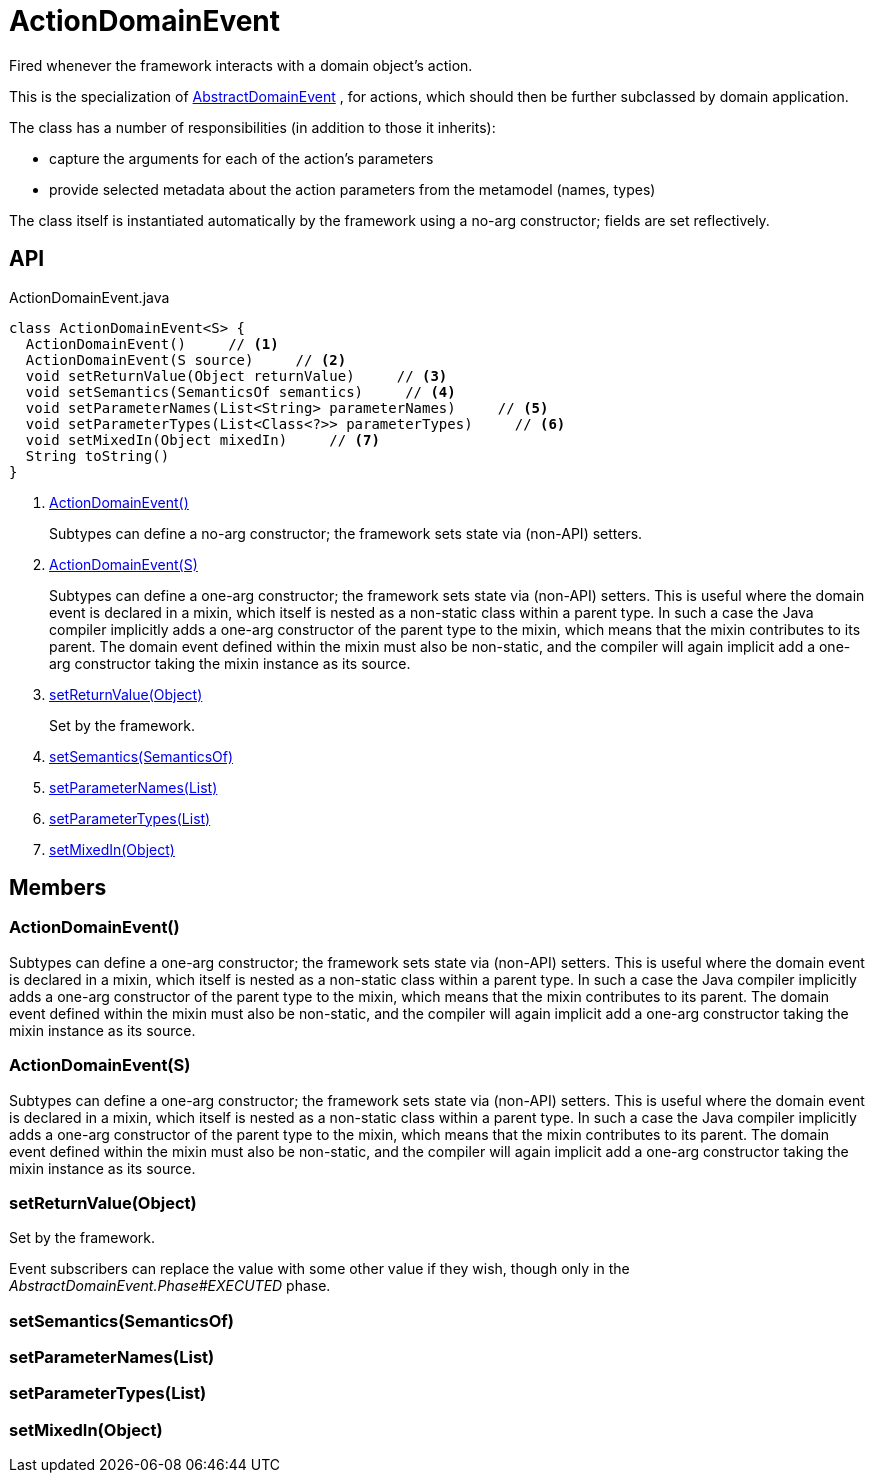 = ActionDomainEvent
:Notice: Licensed to the Apache Software Foundation (ASF) under one or more contributor license agreements. See the NOTICE file distributed with this work for additional information regarding copyright ownership. The ASF licenses this file to you under the Apache License, Version 2.0 (the "License"); you may not use this file except in compliance with the License. You may obtain a copy of the License at. http://www.apache.org/licenses/LICENSE-2.0 . Unless required by applicable law or agreed to in writing, software distributed under the License is distributed on an "AS IS" BASIS, WITHOUT WARRANTIES OR  CONDITIONS OF ANY KIND, either express or implied. See the License for the specific language governing permissions and limitations under the License.

Fired whenever the framework interacts with a domain object's action.

This is the specialization of xref:refguide:applib:index/events/domain/AbstractDomainEvent.adoc[AbstractDomainEvent] , for actions, which should then be further subclassed by domain application.

The class has a number of responsibilities (in addition to those it inherits):

* capture the arguments for each of the action's parameters
* provide selected metadata about the action parameters from the metamodel (names, types)

The class itself is instantiated automatically by the framework using a no-arg constructor; fields are set reflectively.

== API

[source,java]
.ActionDomainEvent.java
----
class ActionDomainEvent<S> {
  ActionDomainEvent()     // <.>
  ActionDomainEvent(S source)     // <.>
  void setReturnValue(Object returnValue)     // <.>
  void setSemantics(SemanticsOf semantics)     // <.>
  void setParameterNames(List<String> parameterNames)     // <.>
  void setParameterTypes(List<Class<?>> parameterTypes)     // <.>
  void setMixedIn(Object mixedIn)     // <.>
  String toString()
}
----

<.> xref:#ActionDomainEvent__[ActionDomainEvent()]
+
--
Subtypes can define a no-arg constructor; the framework sets state via (non-API) setters.
--
<.> xref:#ActionDomainEvent__S[ActionDomainEvent(S)]
+
--
Subtypes can define a one-arg constructor; the framework sets state via (non-API) setters.
This is useful where the domain event is declared in a mixin, which itself is nested as a non-static class within a parent type.
In such a case the Java compiler implicitly adds a one-arg constructor of the parent type to the mixin, which means that the mixin contributes to its parent.
The domain event defined within the mixin must also be non-static, and the compiler will again implicit add a one-arg constructor taking the mixin instance as its source.
--
<.> xref:#setReturnValue__Object[setReturnValue(Object)]
+
--
Set by the framework.
--
<.> xref:#setSemantics__SemanticsOf[setSemantics(SemanticsOf)]
<.> xref:#setParameterNames__List[setParameterNames(List)]
<.> xref:#setParameterTypes__List[setParameterTypes(List)]
<.> xref:#setMixedIn__Object[setMixedIn(Object)]

== Members

[#ActionDomainEvent__]
=== ActionDomainEvent()

Subtypes can define a one-arg constructor; the framework sets state via (non-API) setters.
This is useful where the domain event is declared in a mixin, which itself is nested as a non-static class within a parent type.
In such a case the Java compiler implicitly adds a one-arg constructor of the parent type to the mixin, which means that the mixin contributes to its parent.
The domain event defined within the mixin must also be non-static, and the compiler will again implicit add a one-arg constructor taking the mixin instance as its source.

[#ActionDomainEvent__S]
=== ActionDomainEvent(S)

Subtypes can define a one-arg constructor; the framework sets state via (non-API) setters.
This is useful where the domain event is declared in a mixin, which itself is nested as a non-static class within a parent type.
In such a case the Java compiler implicitly adds a one-arg constructor of the parent type to the mixin, which means that the mixin contributes to its parent.
The domain event defined within the mixin must also be non-static, and the compiler will again implicit add a one-arg constructor taking the mixin instance as its source.

[#setReturnValue__Object]
=== setReturnValue(Object)

Set by the framework.

Event subscribers can replace the value with some other value if they wish, though only in the _AbstractDomainEvent.Phase#EXECUTED_ phase.

[#setSemantics__SemanticsOf]
=== setSemantics(SemanticsOf)

[#setParameterNames__List]
=== setParameterNames(List)

[#setParameterTypes__List]
=== setParameterTypes(List)

[#setMixedIn__Object]
=== setMixedIn(Object)
